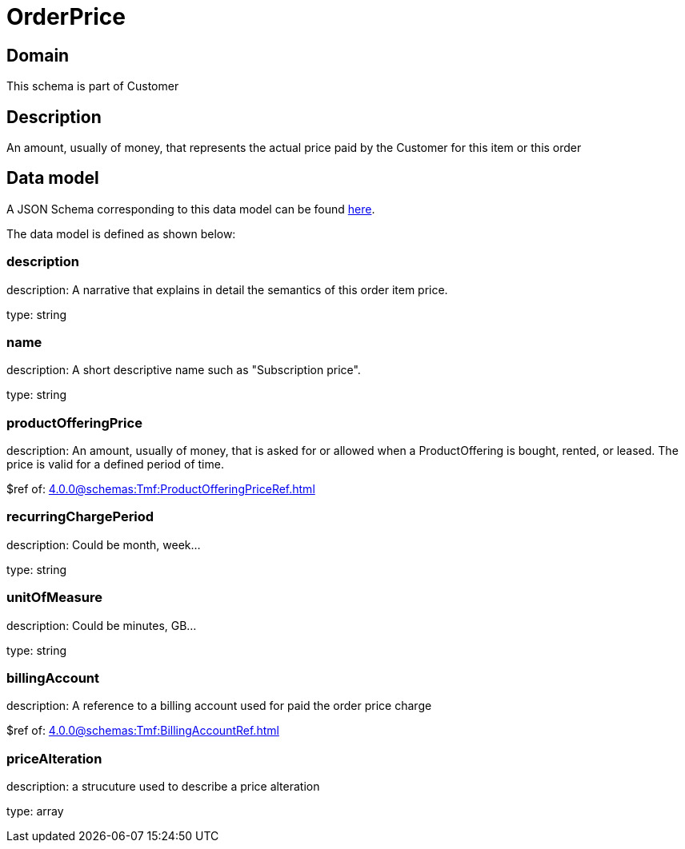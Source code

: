 = OrderPrice

[#domain]
== Domain

This schema is part of Customer

[#description]
== Description

An amount, usually of money, that represents the actual price paid by the Customer for this item or this order


[#data_model]
== Data model

A JSON Schema corresponding to this data model can be found https://tmforum.org[here].

The data model is defined as shown below:


=== description
description: A narrative that explains in detail the semantics of this order item price.

type: string


=== name
description: A short descriptive name such as &quot;Subscription price&quot;.

type: string


=== productOfferingPrice
description: An amount, usually of money, that is asked for or allowed when a ProductOffering is bought, rented, or leased. The price is valid for a defined period of time.

$ref of: xref:4.0.0@schemas:Tmf:ProductOfferingPriceRef.adoc[]


=== recurringChargePeriod
description: Could be month, week...

type: string


=== unitOfMeasure
description: Could be minutes, GB...

type: string


=== billingAccount
description: A reference to a billing account used for paid the order price charge

$ref of: xref:4.0.0@schemas:Tmf:BillingAccountRef.adoc[]


=== priceAlteration
description: a strucuture used to describe a price alteration

type: array

